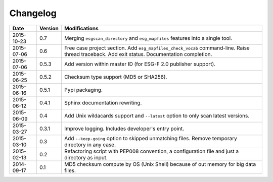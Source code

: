 .. _log:

Changelog
=========

+------------+---------+--------------------------------------------------------------------------------------------------+
| Date       | Version | Modifications                                                                                    |
+============+=========+==================================================================================================+
| 2015-10-23 | 0.7     | Merging ``esgscan_directory`` and ``esg_mapfiles`` features into a single tool.                  |
+------------+---------+--------------------------------------------------------------------------------------------------+
| 2015-07-06 | 0.6     | Free case project section. Add ``esg_mapfiles_check_vocab`` command-line. Raise thread           |
|            |         | traceback. Add exit status. Documentation completion.                                            |
+------------+---------+--------------------------------------------------------------------------------------------------+
| 2015-07-06 | 0.5.3   | Add version within master ID (for ESG-F 2.0 publisher support).                                  |
+------------+---------+--------------------------------------------------------------------------------------------------+
| 2015-06-25 | 0.5.2   | Checksum type support (MD5 or SHA256).                                                           |
+------------+---------+--------------------------------------------------------------------------------------------------+
| 2015-06-16 | 0.5.1   | Pypi packaging.                                                                                  |
+------------+---------+--------------------------------------------------------------------------------------------------+
| 2015-06-12 | 0.4.1   | Sphinx documentation rewriting.                                                                  |
+------------+---------+--------------------------------------------------------------------------------------------------+
| 2015-06-09 | 0.4     | Add Unix wildacards support and ``--latest`` option to only scan latest versions.                |
+------------+---------+--------------------------------------------------------------------------------------------------+
| 2015-03-27 | 0.3.1   | Improve logging. Includes developer's entry point.                                               |
+------------+---------+--------------------------------------------------------------------------------------------------+
| 2015-03-10 | 0.3     | Add ``--keep-going`` option to skipped unmatching files. Remove temporary directory in any case. |
+------------+---------+--------------------------------------------------------------------------------------------------+
| 2015-02-13 | 0.2     | Refactoring script with PEP008 convention, a configuration file and just a directory as input.   |
+------------+---------+--------------------------------------------------------------------------------------------------+
| 2014-09-17 | 0.1     | MD5 checksum compute by OS (Unix Shell) because of out memory for big data files.                |
+------------+---------+--------------------------------------------------------------------------------------------------+
